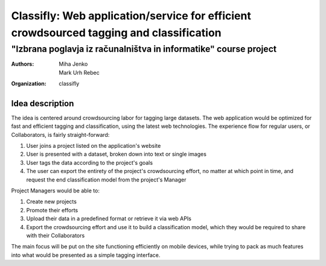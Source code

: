 =========================================================================================
Classifly: Web application/service for efficient crowdsourced tagging and classification
=========================================================================================
---------------------------------------------------------------------
"Izbrana poglavja iz računalništva in informatike" course project
---------------------------------------------------------------------
:Authors: Miha Jenko, Mark Urh Rebec
:Organization: classifly

Idea description
================
The idea is centered around crowdsourcing labor for tagging large datasets. The web application would be optimized for fast and efficient tagging and classification, using the latest web technologies. The experience flow for regular users, or Collaborators, is fairly straight-forward:

1. User joins a project listed on the application's website
2. User is presented with a dataset, broken down into text or single images
3. User tags the data according to the project's goals
4. The user can export the entirety of the project's crowdsourcing effort, no matter at which point in time, and request the end classification model from the project's Manager

Project Managers would be able to:

1. Create new projects
2. Promote their efforts
3. Upload their data in a predefined format or retrieve it via web APIs
4. Export the crowdsourcing effort and use it to build a classification model, which they would be required to share with their Collaborators

The main focus will be put on the site functioning efficiently on mobile devices, while trying to pack as much features into what would be presented as a simple tagging interface.